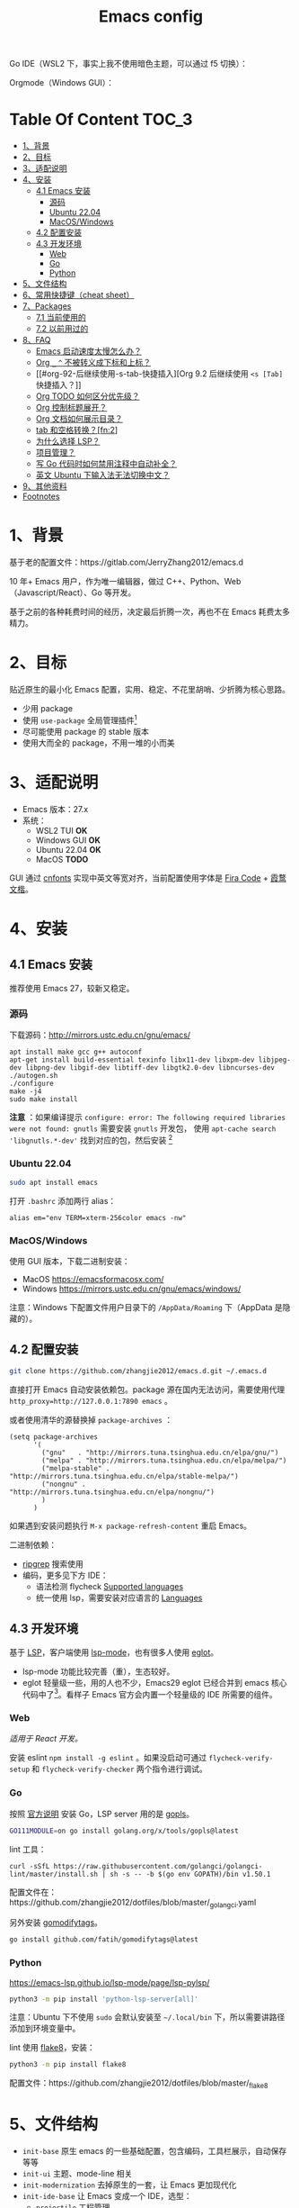 #+TITLE: Emacs config

Go IDE（WSL2 下，事实上我不使用暗色主题，可以通过 f5 切换）：

[[file:screenshots/go-ide.png]]

Orgmode（Windows GUI）：

[[file:screenshots/orgmode.png]]

* Table Of Content                                                      :TOC_3:
- [[#1背景][1、背景]]
- [[#2目标][2、目标]]
- [[#3适配说明][3、适配说明]]
- [[#4安装][4、安装]]
  - [[#41-emacs-安装][4.1 Emacs 安装]]
    - [[#源码][源码]]
    - [[#ubuntu-2204][Ubuntu 22.04]]
    - [[#macoswindows][MacOS/Windows]]
  - [[#42-配置安装][4.2 配置安装]]
  - [[#43-开发环境][4.3 开发环境]]
    - [[#web][Web]]
    - [[#go][Go]]
    - [[#python][Python]]
- [[#5文件结构][5、文件结构]]
- [[#6常用快捷键cheat-sheet][6、常用快捷键（cheat sheet）]]
- [[#7packages][7、Packages]]
  - [[#71-当前使用的][7.1 当前使用的]]
  - [[#72-以前用过的][7.2 以前用过的]]
- [[#8faq][8、FAQ]]
  - [[#emacs-启动速度太慢怎么办][Emacs 启动速度太慢怎么办？]]
  - [[#org-_--不被转义成下标和上标][Org =_= =^= 不被转义成下标和上标？]]
  - [[#org-92-后继续使用-s-tab-快捷插入][Org 9.2 后继续使用 =<s [Tab]= 快捷插入？]]
  - [[#org-todo-如何区分优先级][Org TODO 如何区分优先级？]]
  - [[#org-控制标题展开][Org 控制标题展开？]]
  - [[#org-文档如何展示目录][Org 文档如何展示目录？]]
  - [[#tab-和空格转换fn2][tab 和空格转换？[fn:2]]]
  - [[#为什么选择-lsp][为什么选择 LSP？]]
  - [[#项目管理][项目管理？]]
  - [[#写-go-代码时如何禁用注释中自动补全][写 Go 代码时如何禁用注释中自动补全？]]
  - [[#英文-ubuntu-下输入法无法切换中文][英文 Ubuntu 下输入法无法切换中文？]]
- [[#9其他资料][9、其他资料]]
- [[#footnotes][Footnotes]]

* 1、背景

基于老的配置文件：https://gitlab.com/JerryZhang2012/emacs.d

10 年+ Emacs 用户，作为唯一编辑器，做过 C++、Python、Web（Javascript/React）、Go 等开发。

基于之前的各种耗费时间的经历，决定最后折腾一次，再也不在 Emacs 耗费太多精力。

* 2、目标

贴近原生的最小化 Emacs 配置，实用、稳定、不花里胡哨、少折腾为核心思路。

- 少用 package
- 使用 =use-package= 全局管理插件[fn:3]
- 尽可能使用 package 的 stable 版本
- 使用大而全的 package，不用一堆的小而美

* 3、适配说明

- Emacs 版本：27.x
- 系统：
  + WSL2 TUI *OK*
  + Windows GUI *OK*
  + Ubuntu 22.04 *OK*
  + MacOS *TODO*

GUI 通过 [[https://github.com/tumashu/cnfonts][cnfonts]] 实现中英文等宽对齐，当前配置使用字体是 [[https://github.com/tonsky/FiraCode][Fira Code]] + [[https://github.com/lxgw/LxgwWenKai][霞鹜文楷]]。

* 4、安装

** 4.1 Emacs 安装

推荐使用 Emacs 27，较新又稳定。

*** 源码

下载源码：[[http://mirrors.ustc.edu.cn/gnu/emacs/][http://mirrors.ustc.edu.cn/gnu/emacs/]]

#+BEGIN_SRC shell
  apt install make gcc g++ autoconf
  apt-get install build-essential texinfo libx11-dev libxpm-dev libjpeg-dev libpng-dev libgif-dev libtiff-dev libgtk2.0-dev libncurses-dev
  ./autogen.sh
  ./configure
  make -j4
  sudo make install
#+END_SRC

*注意* ：如果编译提示 =configure: error: The following required libraries were not found: gnutls= 需要安装 =gnutls= 开发包，
使用 =apt-cache search 'libgnutls.*-dev'= 找到对应的包，然后安装 [fn:1]

*** Ubuntu 22.04

#+begin_src sh
sudo apt install emacs
#+end_src

打开 =.bashrc= 添加两行 alias：

#+BEGIN_SRC shell
alias em="env TERM=xterm-256color emacs -nw"
#+END_SRC

*** MacOS/Windows

使用 GUI 版本，下载二进制安装：

- MacOS https://emacsformacosx.com/
- Windows https://mirrors.ustc.edu.cn/gnu/emacs/windows/

注意：Windows 下配置文件用户目录下的 =/AppData/Roaming= 下（AppData 是隐藏的）。

** 4.2 配置安装

#+begin_src sh
  git clone https://github.com/zhangjie2012/emacs.d.git ~/.emacs.d
#+end_src

直接打开 Emacs 自动安装依赖包。package 源在国内无法访问，需要使用代理 =http_proxy=http://127.0.0.1:7890 emacs= 。

或者使用清华的源替换掉 =package-archives= ：

#+begin_src elisp
  (setq package-archives
        '(
          ("gnu"   . "http://mirrors.tuna.tsinghua.edu.cn/elpa/gnu/")
          ("melpa" . "http://mirrors.tuna.tsinghua.edu.cn/elpa/melpa/")
          ("melpa-stable" . "http://mirrors.tuna.tsinghua.edu.cn/elpa/stable-melpa/")
          ("nongnu" . "http://mirrors.tuna.tsinghua.edu.cn/elpa/nongnu/")
          )
        )
#+end_src

如果遇到安装问题执行 =M-x package-refresh-content= 重启 Emacs。

二进制依赖：

- [[https://github.com/BurntSushi/ripgrep][ripgrep]] 搜索使用
- 编码，更多见下方 IDE：
  - 语法检测 flycheck [[https://www.flycheck.org/en/latest/languages.html#flycheck-languages][Supported languages]]
  - 统一使用 lsp，需要安装对应语言的 [[https://emacs-lsp.github.io/lsp-mode/page/languages/][Languages]]

** 4.3 开发环境

基于 [[https://langserver.org/][LSP]]，客户端使用 [[https://github.com/emacs-lsp/lsp-mode][lsp-mode]]，也有很多人使用 [[https://github.com/joaotavora/eglot][eglot]]。

- lsp-mode 功能比较完善（重），生态较好。
- eglot 轻量级一些，用的人也不少，Emacs29 eglot 已经合并到 emacs 核心代码中了[fn:4]。看样子 Emacs 官方会内置一个轻量级的
  IDE 所需要的组件。

*** Web

/适用于 React 开发。/

安装 eslint =npm install -g eslint= 。如果没启动可通过 =flycheck-verify-setup= 和 =flycheck-verify-checker= 两个指令进行调试。

*** Go

按照 [[https://golang.org/doc/install][官方说明]] 安装 Go，LSP server 用的是 [[https://github.com/golang/tools/tree/master/gopls][gopls]]。

#+begin_src sh
  GO111MODULE=on go install golang.org/x/tools/gopls@latest
#+end_src

lint 工具：

#+begin_src sh1
  curl -sSfL https://raw.githubusercontent.com/golangci/golangci-lint/master/install.sh | sh -s -- -b $(go env GOPATH)/bin v1.50.1
#+end_src

配置文件在：https://github.com/zhangjie2012/dotfiles/blob/master/_golangci.yaml

另外安装 [[https://github.com/fatih/gomodifytags][gomodifytags]]。

#+begin_src sh
  go install github.com/fatih/gomodifytags@latest
#+end_src

*** Python

https://emacs-lsp.github.io/lsp-mode/page/lsp-pylsp/

#+begin_src sh
  python3 -m pip install 'python-lsp-server[all]'
#+end_src

注意：Ubuntu 下不使用 =sudo= 会默认安装至 =~/.local/bin= 下，所以需要讲路径添加到环境变量中。

lint 使用 [[https://flake8.pycqa.org/en/latest/][flake8]]，安装：

#+begin_src sh
  python3 -m pip install flake8
#+end_src

配置文件：https://github.com/zhangjie2012/dotfiles/blob/master/_flake8

* 5、文件结构

- =init-base= 原生 emacs 的一些基础配置，包含编码，工具栏展示，自动保存等等
- =init-ui= 主题、mode-line 相关
- =init-modernization= 去掉原生的一套，让 Emacs 更加现代化
- =init-ide-base= 让 Emacs 变成一个 IDE，选型：
  + =projectile= 工程管理
  + =company-mode= 自动补全
  + =lsp= Language Server Protocol
  + =flycheck= 语法检测
- =init-ide-go= Go
- =init-ide-web= Web Dev
- =init-ide-python= Python
- =init-config= 常见配置文件
- =init-document= 文档 mode，markdown + orgmode

* 6、常用快捷键（cheat sheet）

- =C-s= 本文件搜索
- =<F5>= 切换 dark/light 主题
- =<f8>= project 操作前缀
- =<f9> 1= 关闭其他窗口（只保留当前一个）
- =<f9> 2= 水平切分窗口
- =<f9> 3= 垂直切分窗口
- =<f9> c= 打开 eshell
- =<f9> d= 打开 dired，目录操作
- =<f9> q= 打开 effeed，按下 =G= 更新
- =<f9> <f9>= 对当前 buffer 执行语法检测（flycheck buffer）
- =<f9> g= 打开/关闭 git gutter
- =<f9> l= 列数当前 buffer 的所有语法错误
- =<f9> s h= lsp-toggle-symbol-highlight
- =<f9> s s= 重启 lsp
- =<f9> t f= org-footnote-new
- =<f9> t l= org-toggle-link-display
- =<f9> w= save buffer，取代 =C-x s=
- =M-?= find references
- =M--= =M-n= =M-p= 当前单词高亮，上下跳转
- =M-.= =M-,= 跳转到定义、返回
- =M-m= 选中扩展
- =M-o= 窗口切换
- =M-s i= 跳转到单词
- =M-s j= 跳转到行
- =M-s k= 拷贝指定行
- =M-s l= 显示/隐藏行号
- =M-s [= =M-s ]= 在项目中搜索，前者使用 =rg= ，后者使用 =git-grep=
- =M-s ;= multiple cursors
- =M-s r= 显示/隐藏相对行号
- =M-s s= 选中当前单词
- =M-*= 匹配括号起始、结束跳转
- =C-M-j= 变量/函数命名在几种命名之间转换: =underscore->UPCASE->CamelCase->...=

* 7、Packages

** 7.1 当前使用的

Emacs 有很多的 [[http://melpa.org][插件]]，[[https://github.com/emacs-tw/awesome-emacs][awesome-emacs]] 是按照分类整理的。下面列一下我正在使用的插件以及一些说明：

|--------------------+--------------------------------------+----------------------------------------------------------------------|
| 插件名称           | 插件介绍                             | 备注                                                                 |
|--------------------+--------------------------------------+----------------------------------------------------------------------|
| [[https://github.com/abo-abo/ace-window][ace-window]]         | 多窗口切换                           | 以前一直用 [[https://github.com/deb0ch/emacs-winum][emacs-winum]]                                               |
| [[https://github.com/abo-abo/avy][avy]]                | 光标快速定位（按照字符、单词、行等） | 以前用的是 [[https://github.com/winterTTr/ace-jump-mode][ace-jump]]                                                  |
| [[https://github.com/Malabarba/beacon][beacon]]             | 光标提醒                             |                                                                      |
| [[https://github.com/tumashu/cnfonts][cnfonts]]            | 中英文等宽排版                       |                                                                      |
| [[https://github.com/company-mode/company-mode][company-mode]]       | 模块化补全框架（支持各种语言）       | 相同的还有 auto-complete，但它没有 company 精准。编码必备。          |
| [[https://github.com/seagle0128/doom-modeline][doom-modeline]]      | modeline 看起来漂亮一些              | 依赖 [[https://github.com/domtronn/all-the-icons.el][all-the-icons]] _Icon GUI 才可用_                                 |
| [[https://github.com/skeeto/elfeed][elfeed]]             | Web Feed Reader                      |                                                                      |
| [[https://github.com/magnars/expand-region.el][expand-region]]      | 快速选中文本                         | 比如我常用 =M-s s= 选中一个单词，用 =M-s p= 选中括号内内容，然后复制 |
| [[https://www.flycheck.org/en/latest/][Flycheck]]           | 强大的语法检查框架                   | 需要编程语言的 lint 工具配合，比如 eslint、golint。编码必备。        |
| [[https://github.com/nonsequitur/git-gutter-plus][git-gutter+]]        | 提示当前 buffer 改动部分             | 用 ~+~ 和 ~=~ 等显示出来                                             |
| [[https://github.com/nschum/highlight-symbol.el][highlight-symbol]]   | 高亮当前单词                         |                                                                      |
| [[https://github.com/abo-abo/swiper][ivy]]                | 通用完成前端                         | 一般 ido+smex，ivy，[[https://github.com/emacs-helm/helm][helm]] 三者选一用即可，看个人喜好                  |
| [[https://github.com/emacs-lsp/lsp-mode][lsp-mode]]           | [[https://langserver.org][LSP]] 的 Emacs 客户端                  | +目前不是特别成熟+                                                   |
| [[https://github.com/magnars/multiple-cursors.el][multiple-cursors]]   | 多鼠标操作                           | [[http://emacsrocks.com/e13.html][Emacs Rocks! Episode 13: multiple-cursors]]                            |
| [[https://orgmode.org][org-mode]]           | 最牛逼的插件，没有之一               |                                                                      |
| [[https://github.com/bbatsov/projectile][projectile]]         | 项目管理框架                         | 可以与 ivy 一起使用，[[https://github.com/ericdanan/counsel-projectile][counsel-projectile]]                              |
| [[https://github.com/Fanael/rainbow-delimiters][rainbow-delimiters]] | 彩虹括号                             | 相同层级的括号相同颜色                                               |
| [[https://github.com/felipeochoa/rjsx-mode][rjsx-mode]]          | JSX mode                             | 比 web-mode 好用很多，而且更新的快                                   |
| [[https://github.com/jwiegley/use-package][use-package]]        | 包配置隔离                           | 可设置启动时机（延迟加载），加速 Emacs 启动                          |
| [[https://github.com/justbur/emacs-which-key][which-key]]          | 快捷键绑定提示                       |                                                                      |
|--------------------+--------------------------------------+----------------------------------------------------------------------|

** 7.2 以前用过的

一些尝试过，但是不再使用的 package：

- [[https://github.com/auto-complete/auto-complete][auto-complete]] 自动完成插件，后来用 company 替换了
- [[https://github.com/technomancy/better-defaults][better-defaults]] 几行代码就可以达到相同的效果
- [[https://github.com/emacs-dashboard/emacs-dashboard][dashboard]] 启动会显示最近使用过的文件，项目，标签等 *华而不实*
- [[https://github.com/emacsmirror/diminish][diminish]] 减少一些 mode 在 modeline 上的显示，doom-modeline 显示已经很精简了
- [[https://github.com/emacs-evil/evil][evil]] The extensible vi layer for Emacs. 从 Vim 转到 Emacs 的用户可以试一下，我的 Vim 太渣了
- [[https://github.com/emacs-helm/helm][helm]] 一个补全框架，用了四五年，后来用 ivy 替换掉了
- [[https://github.com/abo-abo/hydra][hydra]] 快捷键编排，尝试了一段时间，基本上用不到。常用的快捷键，我已经编排的很合理了
- [[https://github.com/magit/magit][magit]] 评价非常高的 git package，但是我感觉太慢了，另外是习惯了命令行操作 git，常用的操作用 build-in 的功能足够
- [[https://github.com/skuro/plantuml-mode][plantuml-mode]]   [[https://plantuml.com/][PlantUML]] 的 Emacs mode，不实用
- [[https://github.com/milkypostman/powerline][powerline]] 用了一段时间，后来用 doom-modeline 替换掉了
- [[https://github.com/joaotavora/yasnippet][yasnippet]] 代码片段，以前写 C++ 的时候常用，现在不咋用了

* 8、FAQ

** Emacs 启动速度太慢怎么办？

~M-x emacs-init-time~ 可以查看 Emacs 启动耗费时间。

多一个插件都会增加启动成本，不信你 ~emacs -Q~ 试试，所以要尽可能的减少插件。你可以使用 [[https://github.com/dacap/keyfreq][keyfreq]] 来查看你常用的快捷键有哪些。
筛选出不常用的插件给干掉，这是解决启动速度慢的根本办法。

如何定位插件耗时？

- 使用 profiler：https://punchagan.muse-amuse.in/blog/how-i-learnt-to-use-emacs-profiler/
- 使用 esup：https://github.com/jschaf/esup
- 使用 https://github.com/purcell/emacs.d/blob/master/lisp/init-benchmarking.el

定位之后如何优化？

elisp 比较熟的有自己的办法优化，当然我不熟。我的解决办法是：

使用 [[https://github.com/jwiegley/use-package][use-package]] ，use-package 并不是包管理工具，只是一个宏，用来配置和加载包。你可以通过配置（合理的使用 init、config、hook、
bind 等）实现延迟加载，提高打开的速度。

** Org =_= =^= 不被转义成下标和上标？

可以在 =+OPTIONS= 中设置 =^:nil= 来禁掉它。

- https://emacs.stackexchange.com/questions/10549/org-mode-how-to-export-underscore-as-underscore-instead-of-highlight-in-html

** Org 9.2 后继续使用 =<s [Tab]= 快捷插入？

orgmode 9.2 之后不再直接支持 =<s [Tab]= 的快捷方式插入代码块，而提供了统一的 =org-insert-structure-template= 函数，
快捷键为 =C-c C-,= 。如果想要提供以前的简洁方式，需要引入 =org-tempo= ，比如 =(require 'org-tempo)= 我使用的是
=(use-package org-tempo)= 。具体见：

- [[https://emacs.stackexchange.com/questions/46988/why-do-easy-templates-e-g-s-tab-in-org-9-2-not-work][Why do easy templates, .e.g, “< s TAB” in org 9.2 not work?]]
- [[https://orgmode.org/manual/Structure-Templates.html][org-mode 16.2 Structure Templates]]

** Org TODO 如何区分优先级？

1. 任务可以分优先级 =[#A], [#B], [#C]= 三种。使用 =<shift> + <up/down>= 进行切换
2. =org-sort-entris= 对任务进行排序（很有用），选择按照权重 =[p]riority= 排序

** Org 控制标题展开？

打开文件后，控制几级标题展示 =#STARTUP= 选项：

#+begin_src
#+STARTUP: overview
#+STARTUP: content
#+STARTUP: showall
#+STARTUP: show2levels
#+STARTUP: show3levels
#+STARTUP: show4levels
#+STARTUP: show5levels
#+STARTUP: showeverything
#+end_src

全局在 org 配置中打开 =org-startup-fold= [fn:1]。

** Org 文档如何展示目录？

1. 新建 =Table Of Content= 以及标题，后面加上 =:TOC:= 注解，保存自动生成
2. 控制显示多级标题 =TOC_n= ，默认为 =TOC_2= ，即显示到两级标题

** tab 和空格转换？[fn:2]
- =tabify= 空格转 tab
- =untabify= tab 转空格

** 为什么选择 LSP？

#+begin_quote
语言的开发环境配置一直很费时间，我记得以前刚配置 C/C++ 的开发环境时，折腾了一个月左右时间才找到一个相对比较
满意的开发环境（折腾完之后使用起来可真爽啊）： ~xcscope + etags + c++-mode~ 。

写 Python 的时候也折腾了长时间的缩进问题。 Go 就更不用说了···，Go 工具链很完整，但由于 Go 的版本升级很快，工具链根本跟不上，
+gocode+ 已经迁移了三次地址了。

后来看到了 [[https://langserver.org/][LSP（Language Server Protocol）]] 项目，感觉这个项目才是终极解法：插件化，C/S 模式。
目前已经默认支持 Python 和 Go 了，虽然还是有许许多多的 Bug，但比起 2018 年我试的时候已经成熟太多了。有社区的驱动，发展很快。
#+end_quote

1. =lsp-workspace-folders-remove= 可以移出之前添加的 workspace，但是如果遇到大的目录变更，一个一个的移出很慢。
   目前似乎没有提供一次性 remove all 的方法。一个解决办法是删除 lsp 的存储文件（lsp 提供了 =lsp-session-file= 变量来定义文件路径，
   默认在 =.emacs.d/.lsp-session-*= 路径下，如果没找到也可以在 lsp 源代码中搜索 lsp-session-file）。
2. +当前 LSP 还不太稳定+ ，遇到各种问题就可以重启是最有效的办法： =lsp-workspace-restart=

lsp-mode 的功能比较多，官方提供了 [[https://emacs-lsp.github.io/lsp-mode/tutorials/how-to-turn-off/][开启/关闭 lsp-mode 特性介绍]]，否则真的抓瞎。

** 项目管理？

使用 [[https://github.com/bbatsov/projectile][projectile]] 管理项目，非常方便。svn/git 项目会认为是一个 projectile，而且 ignore 的文件和目录也会自动过滤。
你也可以手动添加 =.projectile= 标识。

** 写 Go 代码时如何禁用注释中自动补全？

=company= 只是个补全框架，实现依赖于底层语言的补全工具（lsp）。

之前给 [[https://github.com/emacs-lsp/lsp-mode][lsp-mode]] 提过 issue：https://github.com/emacs-lsp/lsp-mode/issues/2215 ，后来也没有提供直接的解决方案。

事实上，[[https://github.com/emacs-lsp/lsp-mode/blob/master/clients/lsp-go.el#L327][lsp-go]] 中有控制，但没有暴露出去。我简单粗暴的把 lsp-go.el 中的 =completion-in-comments= 设置为了 =nil= ，
然后删掉 =lsp-go.elc= 文件。

** 英文 Ubuntu 下输入法无法切换中文？

核心解决思路是加上（据说是 fctix 的 bug） =env LC_CTYPE=zh_CN.UTF-8= 环境变量。解决办法：

1. GUI 修改 =/usr/share/application/emacs.desktop= 中的启动命令 ~Exec=env LC_CTYPE=zh_CN.UTF-8 /usr/bin/emacs %F~
2. TUI 就简单了，直接在 =.bashrc= 加个 =alias=

具体可以见这个帖子：https://emacs-china.org/t/topic/974/20 ，正如 scutdk 所说，修改系统全局的 locale 可能带来其他问题。

* 9、其他资料

有点乱，参差不齐：

- [[file:../../../blog/2019/emacs-slide.org][Emacs 基于 org-reveal 做幻灯片]] /我写的/
- GTD 相关文章：
  - [[https://emacs.cafe/emacs/orgmode/gtd/2017/06/30/orgmode-gtd.html][Orgmode for GTD]]
  - [[http://members.optusnet.com.au/~charles57/GTD/gtd_workflow.html][How I use Emacs and Org-mode to implement GTD]]
- [[https://devhints.io/org-mode][org-mode cheatsheet]]
- 博客 & Github
  + [[https://github.com/emacs-tw/awesome-emacs][awesome-emacs]]
  + [[https://planet.emacslife.com/][Planet Emacslife]]：Emacs 百科全书，大杂烩
  + [[https://emacsthemes.com/][Emacs Themes]]：主题集合
  + [[http://oremacs.com/][oremacs]]
  + [[https://protesilaos.com/dotemacs/][dotemacs]] 完善的 Emacs 配置 Wiki
- 开箱即用的配置：
  - [[https://github.com/purcell/emacs.d][purcell/emacs.d]]：久负盛名
  - [[https://github.com/redguardtoo/emacs.d][redguardtoo/emacs.d]]
  - [[https://github.com/hlissner/doom-emacs][hlissner/doom-emacs]]
  - [[https://protesilaos.com/dotemacs/][Emacs initialisation file (dotemacs)]]: wiki + 配置
  - [[http://www.emacs-bootstrap.com/][emacs-bootstrap]]: 动态生成 Emacs 配置
- [[https://www.zhangjiee.com/blog/2019/emacs-slide.html][使用 org-mode 搭建网站]]   /我写的/
- 视频：
  - [[https://cestlaz.github.io/stories/emacs/][Using Emacs Series]]：cestlaz 的使用 Emacs 系列，偏向于插件介绍
  - [[http://emacsrocks.com/][emacsrocks]] 很多短视频，偏向于插件介绍
  - [[https://www-users.cs.umn.edu/~kauffman/tooltime/][ToolTime]] 前两节是讲 Emacs 的，理论+实践，有视频还有配套的 PPT，一般的资料都是讲什么用，而这个课程讲了为什么是这样，由浅入深；非常推荐。
- [[https://github.com/lujun9972/emacs-document][文章集合]]
- 我自己写的：
  - <2019-06-17 Mon> [[https://www.zhangjiee.com/blog/2019/emacs-is-fun-1.html][Emacs 心路历程（上）]]、[[https://www.zhangjiee.com/blog/2019/emacs-is-fun-2.html][Emacs 心路历程（下）]] 感悟
  - <2014-12-01 Mon> [[https://www.zhangjiee.com/blog/2014/emacs-simple-tutorial.html][Emacs 简易教程]] 内容比较旧了，已经不再维护

* Footnotes

[fn:4] https://github.com/joaotavora/eglot#emacscore

[fn:3] https://github.com/jwiegley/use-package

[fn:2] https://www.masteringemacs.org/article/converting-tabs-whitespace

[fn:1] https://stackoverflow.com/questions/52722096/build-emacs-and-gnutls-not-found
